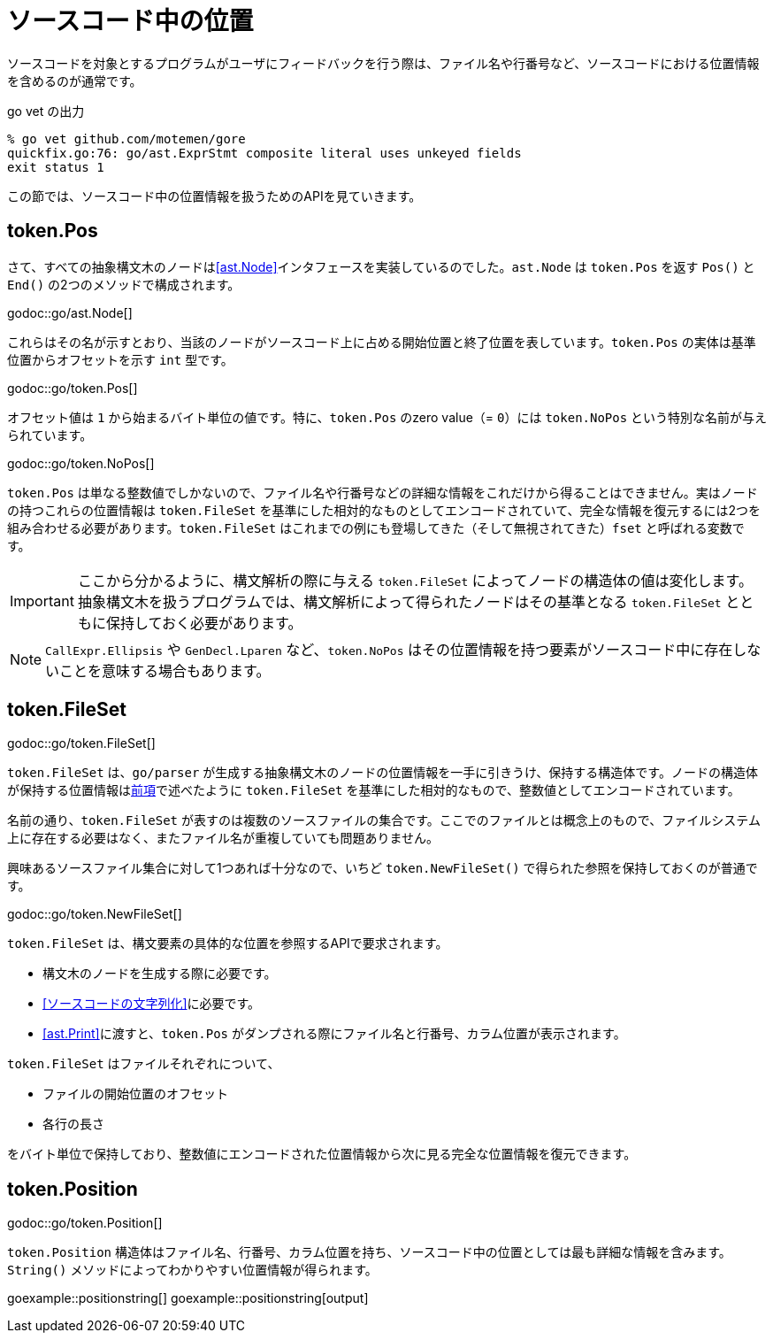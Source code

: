 = ソースコード中の位置

ソースコードを対象とするプログラムがユーザにフィードバックを行う際は、ファイル名や行番号など、ソースコードにおける位置情報を含めるのが通常です。

.go vet の出力
....
% go vet github.com/motemen/gore
quickfix.go:76: go/ast.ExprStmt composite literal uses unkeyed fields
exit status 1
....

この節では、ソースコード中の位置情報を扱うためのAPIを見ていきます。

== token.Pos

さて、すべての抽象構文木のノードは<<ast.Node>>インタフェースを実装しているのでした。`ast.Node` は `token.Pos` を返す `Pos()` と `End()` の2つのメソッドで構成されます。

godoc::go/ast.Node[]

これらはその名が示すとおり、当該のノードがソースコード上に占める開始位置と終了位置を表しています。`token.Pos` の実体は基準位置からオフセットを示す `int` 型です。

godoc::go/token.Pos[]

オフセット値は `1` から始まるバイト単位の値です。特に、`token.Pos` のzero value（= `0`）には `token.NoPos` という特別な名前が与えられています。

godoc::go/token.NoPos[]

`token.Pos` は単なる整数値でしかないので、ファイル名や行番号などの詳細な情報をこれだけから得ることはできません。実はノードの持つこれらの位置情報は `token.FileSet` を基準にした相対的なものとしてエンコードされていて、完全な情報を復元するには2つを組み合わせる必要があります。`token.FileSet` はこれまでの例にも登場してきた（そして無視されてきた）`fset` と呼ばれる変数です。

IMPORTANT: ここから分かるように、構文解析の際に与える `token.FileSet` によってノードの構造体の値は変化します。抽象構文木を扱うプログラムでは、構文解析によって得られたノードはその基準となる `token.FileSet` とともに保持しておく必要があります。

NOTE: `CallExpr.Ellipsis` や `GenDecl.Lparen` など、`token.NoPos` はその位置情報を持つ要素がソースコード中に存在しないことを意味する場合もあります。

== token.FileSet

godoc::go/token.FileSet[]

`token.FileSet` は、`go/parser` が生成する抽象構文木のノードの位置情報を一手に引きうけ、保持する構造体です。ノードの構造体が保持する位置情報は<<token.Pos,前項>>で述べたように `token.FileSet` を基準にした相対的なもので、整数値としてエンコードされています。

名前の通り、`token.FileSet` が表すのは複数のソースファイルの集合です。ここでのファイルとは概念上のもので、ファイルシステム上に存在する必要はなく、またファイル名が重複していても問題ありません。

興味あるソースファイル集合に対して1つあれば十分なので、いちど `token.NewFileSet()` で得られた参照を保持しておくのが普通です。

godoc::go/token.NewFileSet[]

`token.FileSet` は、構文要素の具体的な位置を参照するAPIで要求されます。

* 構文木のノードを生成する際に必要です。
* <<ソースコードの文字列化>>に必要です。
* <<ast.Print>>に渡すと、`token.Pos` がダンプされる際にファイル名と行番号、カラム位置が表示されます。

`token.FileSet` はファイルそれぞれについて、

* ファイルの開始位置のオフセット
* 各行の長さ

をバイト単位で保持しており、整数値にエンコードされた位置情報から次に見る完全な位置情報を復元できます。

== token.Position

godoc::go/token.Position[]

`token.Position` 構造体はファイル名、行番号、カラム位置を持ち、ソースコード中の位置としては最も詳細な情報を含みます。`String()` メソッドによってわかりやすい位置情報が得られます。

// TODO: 行番号とかカラム位置のない Position ってどこで出てくるんだろ

goexample::positionstring[]
goexample::positionstring[output]
